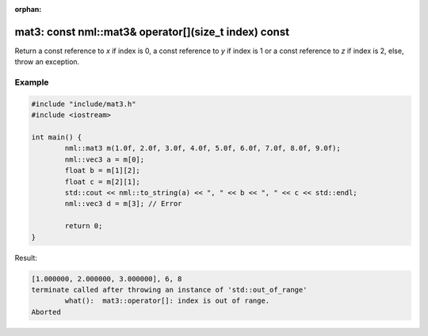 :orphan:

mat3: const nml::mat3& operator[](size_t index) const
=====================================================

Return a const reference to *x* if index is 0, a const reference to *y* if index is 1 or a const reference to *z* if index is 2, else, throw an exception.

Example
-------

.. code-block:: cpp

	#include "include/mat3.h"
	#include <iostream>

	int main() {
		nml::mat3 m(1.0f, 2.0f, 3.0f, 4.0f, 5.0f, 6.0f, 7.0f, 8.0f, 9.0f);
		nml::vec3 a = m[0];
		float b = m[1][2];
		float c = m[2][1];
		std::cout << nml::to_string(a) << ", " << b << ", " << c << std::endl;
		nml::vec3 d = m[3]; // Error

		return 0;
	}

Result:

.. code-block::

	[1.000000, 2.000000, 3.000000], 6, 8
	terminate called after throwing an instance of 'std::out_of_range'
		what():  mat3::operator[]: index is out of range.
	Aborted